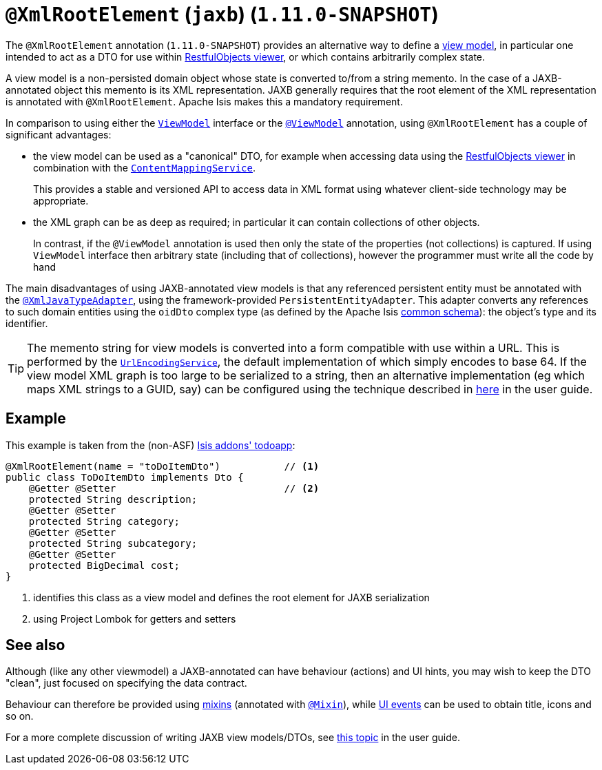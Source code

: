 [[_rgant-XmlRootElement]]
= `@XmlRootElement` (`jaxb`) (`1.11.0-SNAPSHOT`)
:Notice: Licensed to the Apache Software Foundation (ASF) under one or more contributor license agreements. See the NOTICE file distributed with this work for additional information regarding copyright ownership. The ASF licenses this file to you under the Apache License, Version 2.0 (the "License"); you may not use this file except in compliance with the License. You may obtain a copy of the License at. http://www.apache.org/licenses/LICENSE-2.0 . Unless required by applicable law or agreed to in writing, software distributed under the License is distributed on an "AS IS" BASIS, WITHOUT WARRANTIES OR  CONDITIONS OF ANY KIND, either express or implied. See the License for the specific language governing permissions and limitations under the License.
:_basedir: ../
:_imagesdir: images/


The `@XmlRootElement` annotation (`1.11.0-SNAPSHOT`) provides an alternative way to define a
xref:rg.adoc#_ugbtb_more-advanced_view-models[view model], in particular one intended to act as a DTO for use within
xref:ugvro.adoc#[RestfulObjects viewer], or which contains arbitrarily complex state.

A view model is a non-persisted domain object whose state is converted to/from a string memento.  In the case of a
JAXB-annotated object this memento is its XML representation.  JAXB generally requires that the root element of the
XML representation is annotated with `@XmlRootElement`.  Apache Isis makes this a mandatory requirement.

In comparison to using either the xref:rgcms.adoc#_rgcms_classes_super_ViewModel[`ViewModel`] interface or the
xref:rgant.adoc#_rgant-ViewModel[`@ViewModel`] annotation, using `@XmlRootElement` has a couple of
significant advantages:

* the view model can be used as a "canonical" DTO, for example when accessing data using the
xref:ugvro.adoc#[RestfulObjects viewer] in combination with the
xref:rgsvc.adoc#_rgsvc-spi_ContentMappingService[`ContentMappingService`]. +
+
This provides a stable and
versioned API to access data in XML format using whatever client-side technology may be appropriate.

* the XML graph can be as deep as required; in particular it can contain collections of other objects. +
+
In contrast, if the `@ViewModel` annotation is used then only the state of the properties (not collections) is captured.
If using `ViewModel` interface then arbitrary state (including that of collections), however the programmer must write
all the code by hand

The main disadvantages of using JAXB-annotated view models is that any referenced persistent entity must be annotated
with the xref:rgant.adoc#_rgant-XmlJavaTypeAdapter[`@XmlJavaTypeAdapter`], using the
framework-provided `PersistentEntityAdapter`.  This adapter converts any references to such domain entities using the
`oidDto` complex type (as defined by the Apache Isis xref:rgcms.adoc#_rgcms_schema-common[common schema]):
the object's type and its identifier.

[TIP]
====
The memento string for view models is converted into a form compatible with use within a URL.  This is performed by the
xref:rgsvc.adoc#_rgsvc-spi_UrlEncodingService[`UrlEncodingService`], the default implementation of which
simply encodes to base 64.  If the view model XML graph is too large to be serialized to a string, then an alternative
implementation (eg which maps XML strings to a GUID, say) can be configured using the technique described in
xref:rg.adoc#_ug_how-tos_replacing-default-service-implementations[here] in the user guide.
====


== Example

This example is taken from the (non-ASF) http://github.com/isisaddons/isis-app-todoapp[Isis addons' todoapp]:

[source,java]
----
@XmlRootElement(name = "toDoItemDto")           // <1>
public class ToDoItemDto implements Dto {
    @Getter @Setter                             // <2>
    protected String description;
    @Getter @Setter
    protected String category;
    @Getter @Setter
    protected String subcategory;
    @Getter @Setter
    protected BigDecimal cost;
}
----
<1> identifies this class as a view model and defines the root element for JAXB serialization
<2> using Project Lombok for getters and setters



== See also

Although (like any other viewmodel) a JAXB-annotated can have behaviour (actions) and UI hints, you may wish to keep
the DTO "clean", just focused on specifying the data contract.

Behaviour can therefore be provided using xref:ugbtb.adoc#_ugbtb_more-advanced_decoupling_mixins[mixins] (annotated with
xref:rgant.adoc#_rgant-Mixin[`@Mixin`]), while xref:rgcms.adoc#_rgcms_classes_uievent[UI events] can be used
to obtain title, icons and so on.

For a more complete discussion of writing JAXB view models/DTOs, see xref:ugbtb.adoc#_ugbtb_more-advanced_view-models[this topic]
in the user guide.

